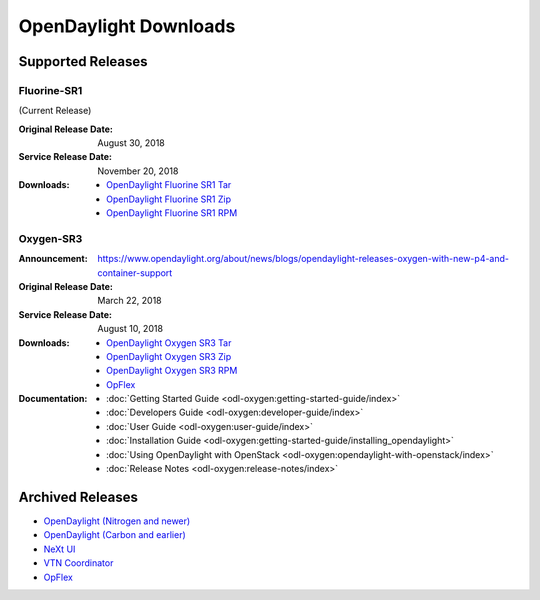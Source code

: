 ######################
OpenDaylight Downloads
######################

Supported Releases
==================

Fluorine-SR1
------------

(Current Release)

:Original Release Date: August 30, 2018
:Service Release Date: November 20, 2018

:Downloads:
    * `OpenDaylight Fluorine SR1 Tar
      <https://nexus.opendaylight.org/content/repositories/public/org/opendaylight/integration/opendaylight/0.9.1/opendaylight-0.9.1.tar.gz>`_
    * `OpenDaylight Fluorine SR1 Zip
      <https://nexus.opendaylight.org/content/repositories/public/org/opendaylight/integration/opendaylight/0.9.1/opendaylight-0.9.1.zip>`_
    * `OpenDaylight Fluorine SR1 RPM
      <http://cbs.centos.org/repos/nfv7-opendaylight-91-release/x86_64/os/Packages/opendaylight-9.1.0-1.el7.noarch.rpm>`_

Oxygen-SR3
----------

:Announcement: https://www.opendaylight.org/about/news/blogs/opendaylight-releases-oxygen-with-new-p4-and-container-support
:Original Release Date: March 22, 2018
:Service Release Date: August 10, 2018

:Downloads:
    * `OpenDaylight Oxygen SR3 Tar
      <https://nexus.opendaylight.org/content/repositories/public/org/opendaylight/integration/karaf/0.8.3/karaf-0.8.3.tar.gz>`_
    * `OpenDaylight Oxygen SR3 Zip
      <https://nexus.opendaylight.org/content/repositories/public/org/opendaylight/integration/karaf/0.8.3/karaf-0.8.3.zip>`_
    * `OpenDaylight Oxygen SR3 RPM
      <http://cbs.centos.org/repos/nfv7-opendaylight-83-release/x86_64/os/Packages/opendaylight-8.3.0-1.el7.noarch.rpm>`_
    * `OpFlex
      <https://nexus.opendaylight.org/content/repositories/public/org/opendaylight/opflex/>`_

:Documentation:
    * :doc:`Getting Started Guide <odl-oxygen:getting-started-guide/index>`
    * :doc:`Developers Guide <odl-oxygen:developer-guide/index>`
    * :doc:`User Guide <odl-oxygen:user-guide/index>`
    * :doc:`Installation Guide <odl-oxygen:getting-started-guide/installing_opendaylight>`
    * :doc:`Using OpenDaylight with OpenStack <odl-oxygen:opendaylight-with-openstack/index>`
    * :doc:`Release Notes <odl-oxygen:release-notes/index>`

Archived Releases
=================

* `OpenDaylight (Nitrogen and newer) <https://nexus.opendaylight.org/content/repositories/opendaylight.release/org/opendaylight/integration/karaf/>`_
* `OpenDaylight (Carbon and earlier) <https://nexus.opendaylight.org/content/repositories/public/org/opendaylight/integration/distribution-karaf/>`_
* `NeXt UI <https://nexus.opendaylight.org/content/repositories/public/org/opendaylight/next/next/>`_
* `VTN Coordinator <https://nexus.opendaylight.org/content/repositories/public/org/opendaylight/vtn/distribution.vtn-coordinator/>`_
* `OpFlex <https://nexus.opendaylight.org/content/repositories/public/org/opendaylight/opflex/>`_
